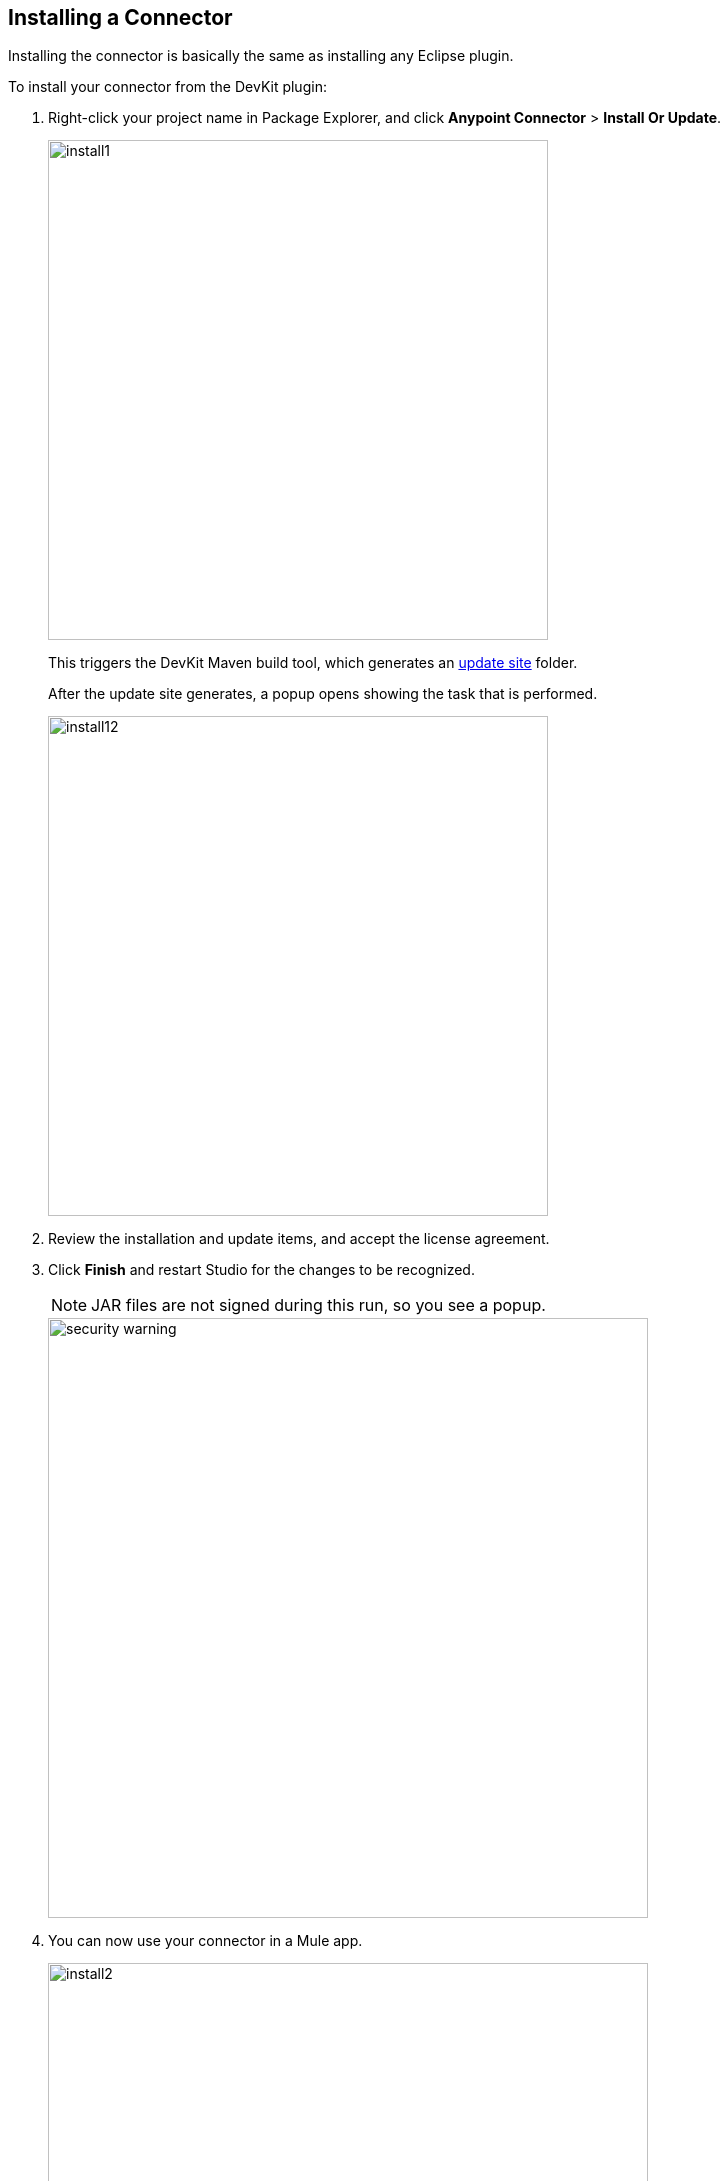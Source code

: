 [[install-guide]]
== Installing a Connector

Installing the connector is basically the same as installing any Eclipse plugin.

[[steps-to-install]]
To install your connector from the DevKit plugin:

. Right-click your project name in Package Explorer, and click *Anypoint Connector* > *Install Or Update*.
+
image::install/install1.png[width="500"]
+
This triggers the DevKit Maven build tool, which generates an http://help.eclipse.org/luna/index.jsp?topic=%2Forg.eclipse.pde.doc.user%2Fconcepts%2Fupdate_site.htm[update site] folder.
+
After the update site generates, a popup opens showing the task that is performed.
[[install-dialog]]
image::install/install12.png[width="500"]
+
. Review the installation and update items, and accept the license agreement.
+
. Click *Finish* and restart Studio for the changes to be recognized.
+
NOTE: JAR files are not signed during this run, so you see a popup.
+
image::security-warning.png[width="600"]
+
. You can now use your connector in a Mule app.
+
image::install/install2.png[width="600"]

The same can be achieved by manually selection the update site:

. Open a command prompt or terminal and change directory to where the pom.xml file is for your project (in the Eclipse workspace).
. Run *mvn clean package*.
. Click *Help* > *Install New Software...*.
+
image::install/install-updatesite.png[width="600"]
+
. Click *Add* and in the new dialog look for the folder.
. Click the UpdateSite file, generated under your project's target folder.
+
image::install/install-updatesite2.png[width="600"]
+
You can either select the zip file named UpdateSite.zip or the folder update-site.
+
image::install/install-updatesite3.png[width="600"]
+
. After you click OK, you see the dialog described in the <<install-dialog,previous section>>.

== Updating a Connector

To update your connector you can repeat the steps made for <<steps-to-install,installing>> it.
